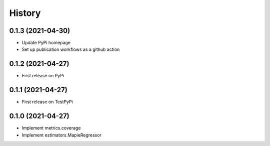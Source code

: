 =======
History
=======

0.1.3 (2021-04-30)
------------------

* Update PyPi homepage
* Set up publication workflows as a github action

0.1.2 (2021-04-27)
------------------

* First release on PyPi

0.1.1 (2021-04-27)
------------------

* First release on TestPyPi

0.1.0 (2021-04-27)
------------------

* Implement metrics.coverage
* Implement estimators.MapieRegressor